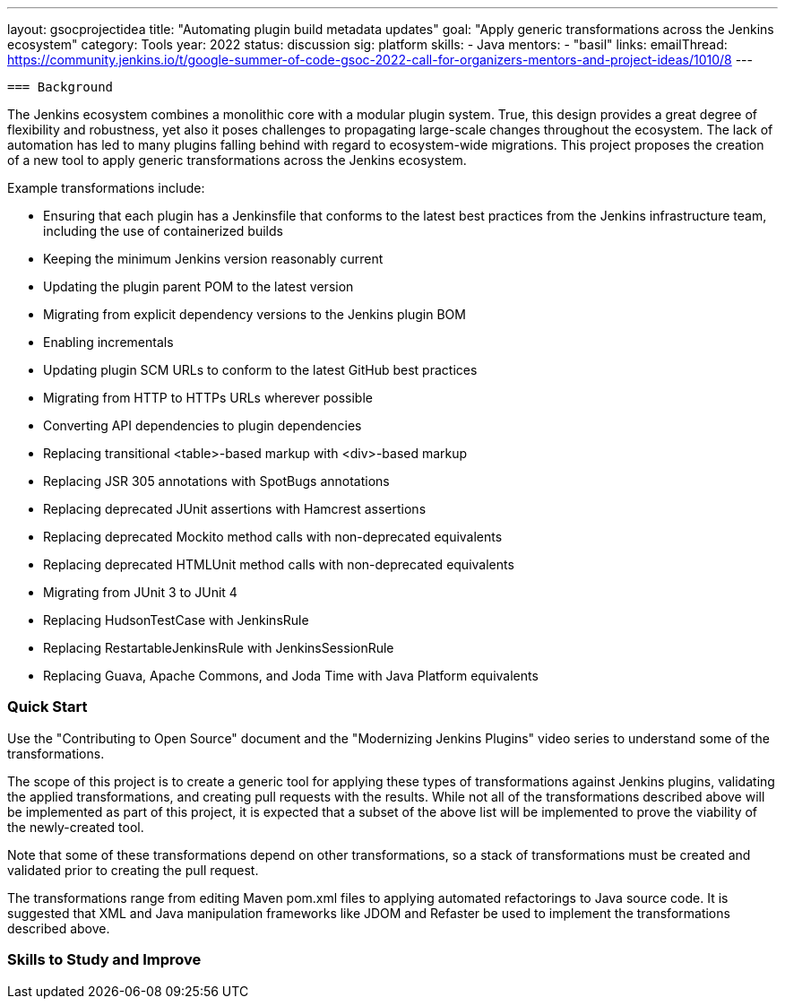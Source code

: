 ---
layout: gsocprojectidea
title: "Automating plugin build metadata updates"
goal: "Apply generic transformations across the Jenkins ecosystem"
category: Tools
year: 2022
status: discussion
sig: platform
skills:
- Java
mentors:
- "basil"
links:
  emailThread: https://community.jenkins.io/t/google-summer-of-code-gsoc-2022-call-for-organizers-mentors-and-project-ideas/1010/8
---

 === Background

The Jenkins ecosystem combines a monolithic core with a modular plugin system.
True, this design provides a great degree of flexibility and robustness, yet also it poses challenges to propagating large-scale changes throughout the ecosystem.
The lack of automation has led to many plugins falling behind with regard to ecosystem-wide migrations.
This project proposes the creation of a new tool to apply generic transformations across the Jenkins ecosystem.

Example transformations include:

* Ensuring that each plugin has a Jenkinsfile that conforms to the latest best practices from the Jenkins infrastructure team, including the use of containerized builds
* Keeping the minimum Jenkins version reasonably current
* Updating the plugin parent POM to the latest version
* Migrating from explicit dependency versions to the Jenkins plugin BOM
* Enabling incrementals
* Updating plugin SCM URLs to conform to the latest GitHub best practices
* Migrating from HTTP to HTTPs URLs wherever possible
* Converting API dependencies to plugin dependencies
* Replacing transitional <table>-based markup with <div>-based markup
* Replacing JSR 305 annotations with SpotBugs annotations
* Replacing deprecated JUnit assertions with Hamcrest assertions
* Replacing deprecated Mockito method calls with non-deprecated equivalents
* Replacing deprecated HTMLUnit method calls with non-deprecated equivalents
* Migrating from JUnit 3 to JUnit 4
* Replacing HudsonTestCase with JenkinsRule
* Replacing RestartableJenkinsRule with JenkinsSessionRule
* Replacing Guava, Apache Commons, and Joda Time with Java Platform equivalents

=== Quick Start

Use the "Contributing to Open Source" document and the "Modernizing Jenkins Plugins" video series to understand some of the transformations.

The scope of this project is to create a generic tool for applying these types of transformations against Jenkins plugins, validating the applied transformations, and creating pull requests with the results.
While not all of the transformations described above will be implemented as part of this project, it is expected that a subset of the above list will be implemented to prove the viability of the newly-created tool.

Note that some of these transformations depend on other transformations, so a stack of transformations must be created and validated prior to creating the pull request.

The transformations range from editing Maven pom.xml files to applying automated refactorings to Java source code.
It is suggested that XML and Java manipulation frameworks like JDOM and Refaster be used to implement the transformations described above.

=== Skills to Study and Improve

// === Newbie Friendly Issues
